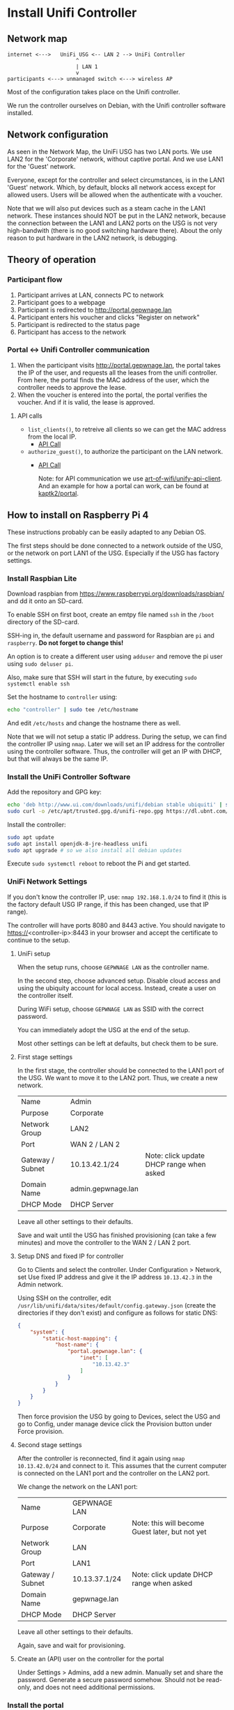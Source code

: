 * Install Unifi Controller
** Network map

#+BEGIN_SRC
internet <--->   UniFi USG <-- LAN 2 --> UniFi Controller
                      ^
                      | LAN 1
                      v
participants <---> unmanaged switch <---> wireless AP
#+END_SRC

Most of the configuration takes place on the Unifi controller.

We run the controller ourselves on Debian, with the Unifi controller software installed.
** Network configuration
As seen in the Network Map, the UniFi USG has two LAN ports. We use LAN2 for the
'Corporate' network, without captive portal. And we use LAN1 for the 'Guest'
network.

Everyone, except for the controller and select circumstances, is in the LAN1
'Guest' network. Which, by default, blocks all network access except for allowed
users. Users will be allowed when the authenticate with a voucher.

Note that we will also put devices such as a steam cache in the LAN1 network.
These instances should NOT be put in the LAN2 network, because the connection
between the LAN1 and LAN2 ports on the USG is not very high-bandwith (there is
no good switching hardware there). About the only reason to put hardware in the
LAN2 network, is debugging.
** Theory of operation
*** Participant flow

1. Participant arrives at LAN, connects PC to network
2. Participant goes to a webpage
3. Participant is redirected to http://portal.gepwnage.lan
4. Participant enters his voucher and clicks "Register on network"
5. Participant is redirected to the status page
6. Participant has access to the network

*** Portal <-> Unifi Controller communication
1. When the participant visits http://portal.gepwnage.lan, the portal takes
   the IP of the user, and requests all the leases from the unifi controller.
   From here, the portal finds the MAC address of the user, which the
   controller needs to approve the lease.
2. When the voucher is entered into the portal, the portal verifies the voucher.
   And if it is valid, the lease is approved.
**** API calls
- ~list_clients()~, to retreive all clients so we can get the MAC address from the local IP.
  - [[https://github.com/Art-of-WiFi/UniFi-API-client/blob/master/src/Client.php#L984][API Call]]
- ~authorize_guest()~, to authorize the participant on the LAN network.
  - [[https://github.com/Art-of-WiFi/UniFi-API-client/blob/master/src/Client.php#L206][API Call]]

    Note: for API communication we use [[https://github.com/Art-of-WiFi/UniFi-API-client][art-of-wifi/unify-api-client]]. And an example for how a portal
    can work, can be found at [[https://github.com/kaptk2/portal][kaptk2/portal]].
** How to install on Raspberry Pi 4
These instructions probably can be easily adapted to any Debian OS.

The first steps should be done connected to a network outside of the USG, or the
network on port LAN1 of the USG. Especially if the USG has factory settings.
*** Install Raspbian Lite
Download raspbian from https://www.raspberrypi.org/downloads/raspbian/ and dd it
onto an SD-card.

To enable SSH on first boot, create an emtpy file named ~ssh~ in the ~/boot~
directory of the SD-card.

SSH-ing in, the default username and password for Raspbian are ~pi~ and
~raspberry~. *Do not forget to change this!*

An option is to create a different user using ~adduser~ and remove the pi user
using ~sudo deluser pi~.

Also, make sure that SSH will start in the future, by executing ~sudo systemctl enable ssh~

Set the hostname to ~controller~ using:

#+BEGIN_SRC sh
echo "controller" | sudo tee /etc/hostname
#+END_SRC

And edit ~/etc/hosts~ and change the hostname there as well.

Note that we will not setup a static IP address. During the setup, we can find
the controller IP using ~nmap~. Later we will set an IP address for the
controller using the controller software. Thus, the controller will get an IP
with DHCP, but that will always be the same IP.
*** Install the UniFi Controller Software
Add the repository and GPG key:
#+BEGIN_SRC sh
echo 'deb http://www.ui.com/downloads/unifi/debian stable ubiquiti' | sudo tee /etc/apt/sources.list.d/100-ubnt-unifi.list
sudo curl -o /etc/apt/trusted.gpg.d/unifi-repo.gpg https://dl.ubnt.com/unifi/unifi-repo.gpg
#+END_SRC

Install the controller:
#+BEGIN_SRC sh
sudo apt update
sudo apt install openjdk-8-jre-headless unifi
sudo apt upgrade # so we also install all debian updates
#+END_SRC

Execute ~sudo systemctl reboot~ to reboot the Pi and get started.
*** UniFi Network Settings
If you don't know the controller IP, use: ~nmap 192.168.1.0/24~ to find it (this is the
factory default USG IP range, if this has been changed, use that IP range).

The controller will have ports 8080 and 8443 active. You should navigate to
https://<controller-ip>:8443 in your browser and accept the certificate to
continue to the setup.
**** UniFi setup
When the setup runs, choose ~GEPWNAGE LAN~ as the controller name.

In the second step, choose advanced setup. Disable cloud access and using the
ubiquity account for local access. Instead, create a user on the controller
itself.

During WiFi setup, choose ~GEPWNAGE LAN~ as SSID with the correct password.

You can immediately adopt the USG at the end of the setup.

Most other settings can be left at defaults, but check them to be sure.
**** First stage settings
In the first stage, the controller should be connected to the LAN1 port of the
USG. We want to move it to the LAN2 port. Thus, we create a new network.

| Name             | Admin              |                                          |
| Purpose          | Corporate          |                                          |
| Network Group    | LAN2               |                                          |
| Port             | WAN 2 / LAN 2      |                                          |
| Gateway / Subnet | 10.13.42.1/24      | Note: click update DHCP range when asked |
| Domain Name      | admin.gepwnage.lan |                                          |
| DHCP Mode        | DHCP Server        |                                          |

Leave all other settings to their defaults.

Save and wait until the USG has finished provisioning (can take a few minutes)
and move the controller to the WAN 2 / LAN 2 port.
**** Setup DNS and fixed IP for controller
Go to Clients and select the controller. Under Configuration > Network, set Use
fixed IP address and give it the IP address ~10.13.42.3~ in the Admin network.

Using SSH on the controller, edit
~/usr/lib/unifi/data/sites/default/config.gateway.json~ (create the directories
if they don't exist) and configure as follows for static DNS:

#+BEGIN_SRC json
{
    "system": {
        "static-host-mapping": {
            "host-name": {
                "portal.gepwnage.lan": {
                    "inet": [
                        "10.13.42.3"
                    ]
                }
            }
        }
    }
}
#+END_SRC

Then force provision the USG by going to Devices, select the USG and go to
Config, under manage device click the Provision button under Force provision.
**** Second stage settings
After the controller is reconnected, find it again using ~nmap 10.13.42.0/24~
and connect to it. This assumes that the current computer is connected on the
LAN1 port and the controller on the LAN2 port.

We change the network on the LAN1 port:

| Name             | GEPWNAGE LAN  |                                                 |
| Purpose          | Corporate     | Note: this will become Guest later, but not yet |
| Network Group    | LAN           |                                                 |
| Port             | LAN1          |                                                 |
| Gateway / Subnet | 10.13.37.1/24 | Note: click update DHCP range when asked        |
| Domain Name      | gepwnage.lan  |                                                 |
| DHCP Mode        | DHCP Server   |                                                 |

Leave all other settings to their defaults.

Again, save and wait for provisioning.
**** Create an (API) user on the controller for the portal
Under Settings > Admins, add a new admin. Manually set and share the password.
Generate a secure password somehow. Should not be read-only, and does not need
additional permissions.
*** Install the portal
First install all requirements:

#+BEGIN_SRC sh
sudo apt update
sudo apt install nginx npm php-fpm php-curl php-sqlite3 composer build-essential
#+END_SRC

Clone this repository to ~/var/www/lan~:

#+BEGIN_SRC sh
cd /var/www
sudo chown -R www-data:www-data .
sudo -u www-data git clone https://github.com/gepwnage/lan.git
#+END_SRC

Go into the portal directory, configure the environment and install dependencies:

#+BEGIN_SRC sh
cd /var/www/lan/portal

sudo -u www-data cp .env.example .env
# edit the .env file, and set the UNIFI_USERNAME and UNIFI_PASSWORD to the API user created earlier
sudo -u www-data vim .env

sudo -u www-data composer install --no-dev
sudo -u www-data php artisan key:generate

sudo -u www-data touch database/database.sqlite
sudo -u www-data php artisan migrate

sudo -u www-data npm install
sudo -u www-data npm run production
#+END_SRC

Edit the nginx config ~/etc/nginx/sites-enabled/default~ and apply the following
changes:

- Change the root to ~/var/www/lan/portal/public~
- Add ~index.php~ to the index list
- In the ~try_files~ directive under ~location /~ change ~=404~ to ~/index.php?$query_string~
- Uncomment the PHP FastCGI section (except for the TCP socket line).

Edit the nginx config file ~/etc/nginx/snippets/fastcgi-php.conf~ and change the
~try_files~ directive. Replace ~=404~ with ~/index.php~.

Test the nginx config and if it succeeds, restart php-fpm and nginx:

#+BEGIN_SRC sh
# only continue if this succeeds
sudo nginx -t
sudo systemctl restart php7.3-fpm nginx
#+END_SRC

Now going to http://portal.gepwnage.lan should show the GEPWNAGE portal. Make
sure that it is not just waiting for data. It should also show client details.
*** UniFi Captive Portal configuration
Under Guest Control, check ~Enable Guest Portal~. Under Authentication, select
~External portal server~ and set the IP address to ~10.13.42.3~. Set Redirect
using hostname to http://portal.gepwnage.lan and add ~10.13.42.3~ to
Pre-authorization access and remove all post-authorization restrictions.

In the GEPWNAGE LAN (LAN1) network, change the purpose to Guest.

After applying all this, anyone on the LAN1 port should not have internet
access, and have to visit http://portal.gepwnage.lan and fill in a voucher to
get internet access.
** Troubleshooting
*** Mating UniFi Controller and USG
The UniFi controller and USG may not mate (connect) automatically. For this
to work, SSH into the USG (default username and password is ~ubnt:ubnt~), and
execute the following:

#+BEGIN_SRC ssh
mca-cli
set-inform http://ip-of-controller:8080/inform
# go to the controller web interface, login, go to the devices tab, approve the connection, and again:
set-inform http://ip-of-controller:8080/inform
#+END_SRC

* Sources
- https://help.ubnt.com/hc/en-us/articles/220066768-UniFi-How-to-Install-Update-via-APT-on-Debian-or-Ubuntu
- http://jzdocs.com/ways-to-install-a-ubiquiti-unifi-security-gateway-usg/
